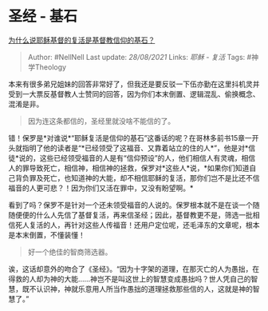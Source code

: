 * 圣经 - 基石
  :PROPERTIES:
  :CUSTOM_ID: 圣经---基石
  :END:

[[https://www.zhihu.com/question/19873436/answer/370399200][为什么说耶稣基督的复活是基督教信仰的基石？]]

#+BEGIN_QUOTE
  Author: #NellNell Last update: /28/08/2021/ Links: [[耶稣 - 复活]]
  Tags: #神学Theology
#+END_QUOTE

本来有很多弟兄姐妹的回答非常好了，但我还是要反驳一下伍亦勤在这里抖机灵并受到一大票反基督教人士赞同的回答，因为你们本末倒置、逻辑混乱、偷换概念、混淆是非。

#+BEGIN_QUOTE
  因为连这条都信的，圣经里就没啥不能信的了。
#+END_QUOTE

错！保罗是*对谁说*“耶稣复活是信仰的基石”这番话的呢？在哥林多前书15章一开头就指明了他的读者是“*已经领受了这福音、又靠着站立的住的人*”，他是对*信徒*说的，这些已经领受福音的人是有“信仰预设”的人，他们相信人有灵魂，相信人的罪导致死亡，相信神，相信神的拯救，保罗对*这些人*说，*如果你们知道自己背负罪及死亡，也知道神的大能，却不相信耶稣的复活，那你们岂不是比还不信福音的人更可悲？！因为你们又活在罪中，又没有盼望啊。*

看到了吗？保罗不是针对一个还未领受福音的人说的。保罗根本就不是在谈一个随随便便的什么人先信了基督复活，再来信圣经；因此，基督教更不是，筛选一批相信死人复活的人，再针对这些人传福音！还用户定位呢，还毛泽东的文章呢，根本是本末倒置，不懂装懂！

#+BEGIN_QUOTE
  好一个绝佳的智商筛选器。
#+END_QUOTE

诶，这话却意外的吻合了《圣经》。“因为十字架的道理，在那灭亡的人为愚拙，在得救的人却为神的大能......神岂不是叫这世上的智慧变成愚拙吗？世人凭自己的智慧，既不认识神，神就乐意用人所当作愚拙的道理拯救那些信的人，这就是神的智慧了。”
